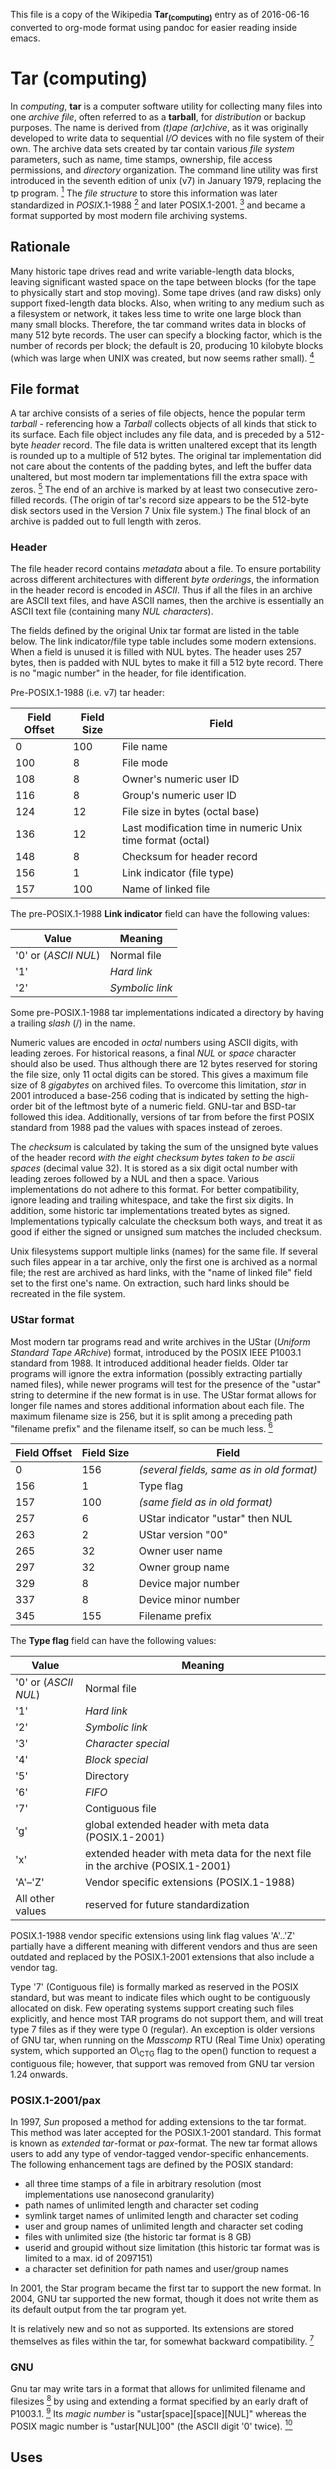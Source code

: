 This file is a copy of the Wikipedia **Tar_(computing)** entry as of
2016-06-16 converted to org-mode format using pandoc for easier
reading inside emacs.


* Tar (computing)

In [[computing]], *tar* is a computer software utility for collecting
many files into one [[archive_file][archive file]], often referred to as
a *tarball*, for [[distribution_(software)][distribution]] or backup
purposes. The name is derived from /(t)ape (ar)chive/, as it was
originally developed to write data to sequential [[Input/output][I/O]]
devices with no file system of their own. The archive data sets created
by tar contain various [[file_system][file system]] parameters, such as
name, time stamps, ownership, file access permissions, and
[[directory_(file_systems)][directory]] organization. The command line
utility was first introduced in the seventh edition of unix (v7) in
January 1979, replacing the tp program. [1] The [[file_format][file
structure]] to store this information was later standardized in
[[POSIX]].1-1988 [2] and later POSIX.1-2001. [3] and became a format
supported by most modern file archiving systems.

** Rationale

Many historic tape drives read and write variable-length data blocks,
leaving significant wasted space on the tape between blocks (for the
tape to physically start and stop moving). Some tape drives (and raw
disks) only support fixed-length data blocks. Also, when writing to any
medium such as a filesystem or network, it takes less time to write one
large block than many small blocks. Therefore, the tar command writes
data in blocks of many 512 byte records. The user can specify a blocking
factor, which is the number of records per block; the default is 20,
producing 10 kilobyte blocks (which was large when UNIX was created, but
now seems rather small). [4]

** File format

A tar archive consists of a series of file objects, hence the popular
term /tarball/ - referencing how a [[tarball_(oil)][Tarball]] collects
objects of all kinds that stick to its surface. Each file object
includes any file data, and is preceded by a 512-byte
[[Header_(computing)][header]] record. The file data is written
unaltered except that its length is rounded up to a multiple of 512
bytes. The original tar implementation did not care about the contents
of the padding bytes, and left the buffer data unaltered, but most
modern tar implementations fill the extra space with zeros. [5] The end
of an archive is marked by at least two consecutive zero-filled records.
(The origin of tar's record size appears to be the 512-byte disk sectors
used in the Version 7 Unix file system.) The final block of an archive
is padded out to full length with zeros.

*** Header

The file header record contains [[metadata]] about a file. To ensure
portability across different architectures with different
[[Endianness][byte orderings]], the information in the header record is
encoded in [[ASCII]]. Thus if all the files in an archive are ASCII text
files, and have ASCII names, then the archive is essentially an ASCII
text file (containing many [[Null_character][NUL characters]]).

The fields defined by the original Unix tar format are listed in the
table below. The link indicator/file type table includes some modern
extensions. When a field is unused it is filled with NUL bytes. The
header uses 257 bytes, then is padded with NUL bytes to make it fill a
512 byte record. There is no "magic number" in the header, for file
identification.

Pre-POSIX.1-1988 (i.e. v7) tar header:

| Field Offset   | Field Size   | Field                                                        |
|----------------+--------------+--------------------------------------------------------------|
| 0              | 100          | File name                                                    |
| 100            | 8            | File mode                                                    |
| 108            | 8            | Owner's numeric user ID                                      |
| 116            | 8            | Group's numeric user ID                                      |
| 124            | 12           | File size in bytes (octal base)                              |
| 136            | 12           | Last modification time in numeric Unix time format (octal)   |
| 148            | 8            | Checksum for header record                                   |
| 156            | 1            | Link indicator (file type)                                   |
| 157            | 100          | Name of linked file                                          |

The pre-POSIX.1-1988 *Link indicator* field can have the following
values:

| Value                                        | Meaning                            |
|----------------------------------------------+------------------------------------|
| '0' or ([[ASCII]] [[Null_character][NUL]])   | Normal file                        |
| '1'                                          | [[Hard_link][Hard link]]           |
| '2'                                          | [[Symbolic_link][Symbolic link]]   |
#+CAPTION: Link indicator field

Some pre-POSIX.1-1988 tar implementations indicated a directory by
having a trailing [[slash_(punctuation)][slash]] (/) in the name.

Numeric values are encoded in [[octal]] numbers using ASCII digits, with
leading zeroes. For historical reasons, a final [[Null_character][NUL]]
or [[Space_(punctuation)][space]] character should also be used. Thus
although there are 12 bytes reserved for storing the file size, only 11
octal digits can be stored. This gives a maximum file size of 8
[[gigabyte][gigabytes]] on archived files. To overcome this limitation,
[[Tar_(file_format)#Key_implementations][star]] in 2001 introduced a
base-256 coding that is indicated by setting the high-order bit of the
leftmost byte of a numeric field. GNU-tar and BSD-tar followed this
idea. Additionally, versions of tar from before the first POSIX standard
from 1988 pad the values with spaces instead of zeroes.

The [[checksum]] is calculated by taking the sum of the unsigned byte
values of the header record /with the eight checksum bytes taken to be
ascii spaces/ (decimal value 32). It is stored as a six digit octal
number with leading zeroes followed by a NUL and then a space. Various
implementations do not adhere to this format. For better compatibility,
ignore leading and trailing whitespace, and take the first six digits.
In addition, some historic tar implementations treated bytes as signed.
Implementations typically calculate the checksum both ways, and treat it
as good if either the signed or unsigned sum matches the included
checksum.

Unix filesystems support multiple links (names) for the same file. If
several such files appear in a tar archive, only the first one is
archived as a normal file; the rest are archived as hard links, with the
"name of linked file" field set to the first one's name. On extraction,
such hard links should be recreated in the file system.

*** UStar format

Most modern tar programs read and write archives in the UStar (/Uniform
Standard Tape ARchive/) format, introduced by the POSIX IEEE P1003.1
standard from 1988. It introduced additional header fields. Older tar
programs will ignore the extra information (possibly extracting
partially named files), while newer programs will test for the presence
of the "ustar" string to determine if the new format is in use. The
UStar format allows for longer file names and stores additional
information about each file. The maximum filename size is 256, but it is
split among a preceding path "filename prefix" and the filename itself,
so can be much less. [6]

| Field Offset   | Field Size   | Field                                       |
|----------------+--------------+---------------------------------------------|
| 0              | 156          | /(several fields, same as in old format)/   |
| 156            | 1            | Type flag                                   |
| 157            | 100          | /(same field as in old format)/             |
| 257            | 6            | UStar indicator "ustar" then NUL            |
| 263            | 2            | UStar version "00"                          |
| 265            | 32           | Owner user name                             |
| 297            | 32           | Owner group name                            |
| 329            | 8            | Device major number                         |
| 337            | 8            | Device minor number                         |
| 345            | 155          | Filename prefix                             |

The *Type flag* field can have the following values:

| Value              | Meaning                                                                        |
|--------------------+--------------------------------------------------------------------------------|
| '0' or ([[ASCII]] [[Null_character][NUL]]) | Normal file                                                                    |
| '1'                | [[Hard_link][Hard link]]                                                                      |
| '2'                | [[Symbolic_link][Symbolic link]]                                                                  |
| '3'                | [[Device_file][Character special]]                                                              |
| '4'                | [[Device_file][Block special]]                                                                  |
| '5'                | Directory                                                                      |
| '6'                | [[Named_pipe][FIFO]]                                                                           |
| '7'                | Contiguous file                                                                |
| 'g'                | global extended header with meta data (POSIX.1-2001)                           |
| 'x'                | extended header with meta data for the next file in the archive (POSIX.1-2001) |
| 'A'--'Z'           | Vendor specific extensions (POSIX.1-1988)                                      |
| All other values   | reserved for future standardization                                            |
#+CAPTION: Type flag field

POSIX.1-1988 vendor specific extensions using link flag values 'A'..'Z'
partially have a different meaning with different vendors and thus are
seen outdated and replaced by the POSIX.1-2001 extensions that also
include a vendor tag.

Type '7' (Contiguous file) is formally marked as reserved in the POSIX
standard, but was meant to indicate files which ought to be contiguously
allocated on disk. Few operating systems support creating such files
explicitly, and hence most TAR programs do not support them, and will
treat type 7 files as if they were type 0 (regular). An exception is
older versions of GNU tar, when running on the [[Masscomp]] RTU (Real
Time Unix) operating system, which supported an O\_CTG flag to the
open() function to request a contiguous file; however, that support was
removed from GNU tar version 1.24 onwards.

*** POSIX.1-2001/pax

In 1997, [[Sun_Microsystems][Sun]] proposed a method for adding
extensions to the tar format. This method was later accepted for the
POSIX.1-2001 standard. This format is known as /extended tar/-format or
[[pax_(Unix)][pax]]-format. The new tar format allows users to add any
type of vendor-tagged vendor-specific enhancements. The following
enhancement tags are defined by the POSIX standard:

-  all three time stamps of a file in arbitrary resolution (most
   implementations use nanosecond granularity)
-  path names of unlimited length and character set coding
-  symlink target names of unlimited length and character set coding
-  user and group names of unlimited length and character set coding
-  files with unlimited size (the historic tar format is 8 GB)
-  userid and groupid without size limitation (this historic tar format
   was is limited to a max. id of 2097151)
-  a character set definition for path names and user/group names

In 2001, the Star program became the first tar to support the new
format. In 2004, GNU tar supported the new format, though it does not
write them as its default output from the tar program yet.

It is relatively new and so not as supported. Its extensions are stored
themselves as files within the tar, for somewhat backward
compatibility. [7]

*** GNU

Gnu tar may write tars in a format that allows for unlimited filename
and filesizes [8] by using and extending a format specified by an early
draft of P1003.1. [9] Its [[List_of_file_signatures][magic number]] is
"ustar[space][space][NUL]" whereas the POSIX magic number is
"ustar[NUL]00" (the ASCII digit '0' twice). [10]

** Uses

*** Tarpipe

A tarpipe is the method of creating an archive on the [[stdout]] file of
the tar utility and piping it to another tar process on its
[[stdin][standard input]], working in another directory, where it is
unpacked. This process copies an entire source directory tree including
all special files, for example:

=tar cf - =/=srcdir=/= | (cd =/=destdir=/= && tar xv)=

*** Software distribution

The tar format continues to be used extensively for [[open-source]]
[[software_distribution][software distribution]]. [[Linux]] versions use
features prominently in various software distributions, with most
software [[source_code][source code]] made available in [[gzip]]
compressed tar archives (.tar.gz file suffix).

** Limitations

The original tar format was created in the early days of UNIX, and
despite current widespread use, many of its design features are
considered dated. [11]

Many older tar implementations do not record nor restore extended
attributes (xattrs) or [[Access_control_list][ACLs]]. In 2001,
[[Tar_(file_format)#Key_implementations][Star]] introduced support for
ACLs and extended attributes, through its own extensions. Bsdtar has its
own extensions to support ACL's. [12] More recent versions of GNU tar
support extended attributes, [13] using its own tar extensions.

Other formats have been created to address the shortcomings of tar.
These formats include [[DAR_(Disk_Archiver)][DAR (Disk Archiver)]] and
[[rsync][rdiff-backup]] (see
[[http://duplicity.nongnu.org/new_format.html][Duplicity branch of the
Savannah software site]]). However, these formats are not part of any
official standard.

*** Operating system support

[[Unix-like]] operating systems usually include tools to support tar
files, as well as utilities commonly used to compress them, such as
[[gzip]] and [[bzip2]]. There are multiple third party tools available
for [[Microsoft_Windows][Microsoft Windows]] to read and write these
formats.

*** Tarbomb

A *tarbomb*, in [[hacker_slang][hacker slang]], is a tar file that
contains many files that extract into the working directory. Such a tar
file can create problems by overwriting files of the same name in the
working directory, or mixing one project's files into another. It is at
best an inconvenience to the user, who is obliged to identify and delete
a number of files interspersed with the directory's other contents. Such
behavior is considered bad etiquette on the part of the archive's
creator.

A related problem is the use of [[absolute_path][absolute paths]] or
[[parent_directory][parent directory]] references when creating tar
files. Files extracted from such archives will often be created in
unusual locations outside the working directory and, like a tarbomb,
have the potential to overwrite existing files. However, modern versions
of GNU tar do not create or extract absolute paths and parent-directory
references by default, unless it is explicitly allowed with the flag or
the option . The bsdtar program, which is also available on many
operating systems and is the default tar utility on [[Mac_OS_X][Mac OS
X]] v10.6, also does not follow parent-directory references or symbolic
links. [14]

A [[command_line][command line]] user can avoid these problems by first
examining a tar file with the following command:

=tar tf archive.tar=

These commands do not extract any files, but display the names of all
files in the archive. If any are problematic, the user can create a new
empty directory and extract the archive into it---or avoid the tar file
entirely. Most graphical tools can display the contents of the archive
before extracting them. [[Vim_(text_editor)][Vim]] can open tar archives
and display their contents. [[GNU_Emacs][GNU Emacs]] is also able to
open a tar archive and display its contents in a [[dired]] buffer.

*** Random access

Another weakness of the tar format compared to other archive formats
(like [[DAR_(Disk_Archiver)][DAR]] or [[Zip_(file_format)][Zip]]) is
that there is no centralized location for the information about the
contents of the file (a "table of contents" of sorts). So to list the
names of the files that are in the archive, one must read through the
entire archive and look for places where files start. Also, to extract
one small file from the archive, instead of being able to look up the
offset in a table and go directly to that location, like other archive
formats, with tar, one has to read through the entire archive, looking
for the place where the desired file starts. For large tar archives,
this causes a big performance penalty, making tar archives unsuitable
for situations that often require random access of individual files.

The possible reason for not using a centralized location of information
is that tar was originally meant for tapes, which are bad at random
access anyway: if the Table Of Contents (TOC) were at the start of the
archive, creating it would mean to first calculate all the positions of
all files, which needs doubled work, a big cache, or rewinding the tape
after writing everything to write the TOC. On the other hand, if the TOC
were at the end-of-file (as is the case with ZIP files, for example),
reading the TOC would require that the tape be wound to the end, also
taking up time and degrading the tape by excessive wear and tear.
Compression further complicates matters; as calculating compressed
positions for a TOC at the start would need compression of everything
before writing the TOC, a TOC with uncompressed positions is not really
useful (since one has to decompress everything anyway to get the right
positions) and decompressing a TOC at the end of the file might require
decompressing the whole file anyway, too.

But today there are a number of add-on utilities which implement tar
file indexing, thus enabling random access, both for raw tar files and
for tar files compressed with gzip (which is amenable to indexing). Such
an index can be kept in a separate file, appended or prepended to the
archive file.

*** Duplicates

Another issue with tar format is that it allows several (possibly
different) files in archive to have identical path and filename. When
extracting such archive, usually the latter version of a file overwrites
the former.

This can create a non-explicit (unobvious) tarbomb, which technically
does not contain files with absolute paths or referring parent
directories, but still causes overwriting files outside current
directory (for example, archive may contain two files with the same path
and filename, first of which is a [[symbolic_link][symlink]] to some
location outside current directory, and second of which is a regular
file; then extracting such archive on some tar implementations may cause
writing to the location pointed to by the [[symbolic_link][symlink]]).

** Key implementations

Historically, many systems have implemented tar, and many
[[Comparison_of_file_archivers][general file archivers]] have at least
partial support for tar (often using one of the implementations below).
Most tar implementations can also read and create [[cpio]] and
[[pax_(Unix)][pax]] (the latter actually is a /tar/-format with
[[POSIX]]-2001-extensions).

Key implementations in order of origin:

-  *[[Solaris_(operating_system)][Solaris]] tar*, based on the original
   UNIX V7 tar and comes as the default on the Solaris operating system
-  *star* (/unique standard tape archiver/), written in 1982 by Jörg
   Schilling, is published under the
   [[Common_Development_and_Distribution_License][CDDL]]-license. A test
   of star, reported in 1999, achieved a throughput of more than 14 MB/s

 giving it the label of "fastest known implementation of a tar
archiver" [15]

-  *[[GNU]] tar* is the default on most [[GNU/Linux]] distributions. It
   is based on the public domain implementation pdtar which started in
   1987. Recent versions can use various formats, including ustar, pax,
   GNU and v7 formats.
-  *[[FreeBSD]] tar* (also *BSD tar*) has become the default tar on most
   [[Berkeley_Software_Distribution][Berkeley Software
   Distribution]]-based operating systems including [[Mac_OS_X][Mac OS
   X]]. The core functionality is available as *libarchive* for
   inclusion in other applications. This implementation automatically
   detects the format of the file and can extract from tar, pax, cpio,
   zip, jar, ar, xar, rpm and ISO 9660 cdrom images.

Additionally, most [[Pax_(Unix)][pax]] implementations can read and
create many types of tar files.

** Suffixes for compressed files

tar archive files usually have the file suffix /.tar/, e.g.,
/somefile.tar/. The slang term *tarball* is sometimes used to refer to a
tar file that has been compressed and renamed.

A tar archive file contains uncompressed byte streams of the files which
it contains. To achieve archive compression, a variety of
[[data_compression][compression]] programs are available, such as
[[gzip]], [[bzip2]], [[xz]], [[lzip]], [[lzma]], or [[compress]], which
compress the entire tar archive. Typically, the compressed form of the
archive receives a filename by appending the format-specific compressor
suffix to the archive file name. For example, a tar archive
/archive.tar/, is named /archive.tar.gz/, when it is compressed by gzip.

Popular tar programs like the [[BSD]] and [[GNU]] versions of tar
support the [[command_line_option][command line options]] /Z/
(compress), /z/ (gzip), and /j/ (bzip2) to automatically compress or
decompress the archive file upon creation or unpacking. [[GNU]] tar from
version 1.20 onwards also supports the option /--lzma/' ([[LZMA]]). 1.21
also supports [[lzop]] by specifying /---lzop/, 1.22 adds support for
[[xz]] with /---xz/ or /-J/, and 1.23 adds support for [[lzip]] with
/---lzip/.

[[MS-DOS]]'s [[8.3_filename][8.3 filename]] limitations resulted in
additional conventions for naming compressed tar archives. (This
practice has declined with [[File_Allocation_Table][FAT]] offering
[[long_filenames][long filenames]].)

#+CAPTION: Tar archiving is often used together with a compression
method, such as [[gzip]], to create a compressed archive. As shown, the
combination of the files in the archive are compressed as one unit.

[[Targzip.svg]]
| Long        | Short               |
|-------------+---------------------|
| .tar.bz2    | .tb2, .tbz, .tbz2   |
| .tar.gz     | .tgz                |
| .tar.lz     |                     |
| .tar.lzma   | .tlz                |
| .tar.xz     | .txz                |
| .tar.Z      | .tZ                 |
#+CAPTION: File suffix equivalents


[1] [[https://www.freebsd.org/cgi/man.cgi?query=tar&sektion=5]]

[2] /IEEE Std 1003.1-1988, IEEE Standard for Information Technology -
    Portable Operating System Interface (POSIX)/

[3] IEEE Std 1003.1-2001, /IEEE Standard for Information Technology -
    Portable Operating System Interface (POSIX)/

[4] [[http://ftp.gnu.org/old-gnu/Manuals/tar/html_node/tar_130.html]["Blocking'"]] /ftp.gnu.org/. Retrieved 28 November 2013.

[5] [[http://www.e7z.org/open-tar.htm]]

[6] [[https://www.gnu.org/software/tar/manual/html_section/tar_68.html]]

[7] [[https://www.gnu.org/software/tar/manual/html_section/tar_68.html]]

[8] [[https://www.gnu.org/software/tar/manual/html_section/tar_68.html]]

[9] [[http://www.math.utah.edu/docs/info/tar_8.html]]

[10] [[https://sourceforge.net/p/sevenzip/discussion/45797/thread/1815e053/]]

[11] [[http://duplicity.nongnu.org/new_format.html][Proposed format to replace tar, by the Duplicity utility's developers.]]

[12] [[http://unix.stackexchange.com/a/104035/8337]]

[13] [[http://www.lesbonscomptes.com/pages/extattrs.html]]

[14] [[http://developer.apple.com/mac/library/documentation/Darwin/Reference/ManPages/man1/bsdtar.1.html][Man page for "bsdtar", as provided by Apple.]]

[15] [[https://www.rpmfind.net/linux/RPM/opensuse/updates/13.1/ppc64/star-1.5final-61.11.1.ppc64.html]]
